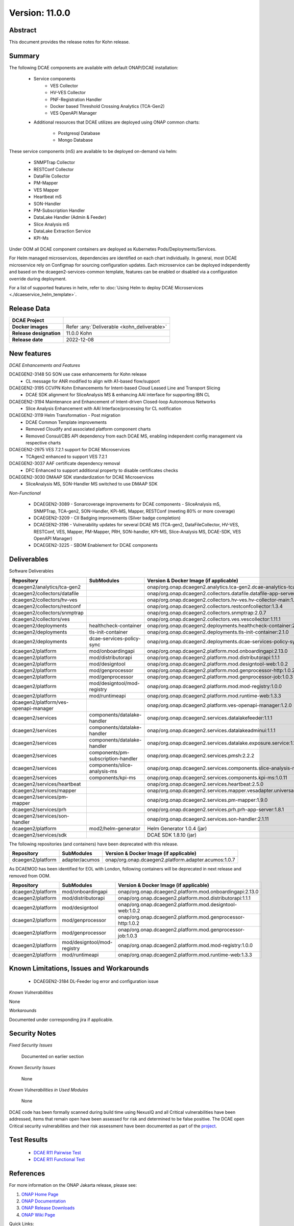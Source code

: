 .. This work is licensed under a Creative Commons Attribution 4.0 International License.
.. http://creativecommons.org/licenses/by/4.0

..      =====================
..      * * *    KOHN   * * *
..      =====================


Version: 11.0.0
===============


Abstract
--------

This document provides the release notes for Kohn release.

Summary
-------

The following DCAE components are available with default ONAP/DCAE installation:

    - Service components
        - VES Collector
        - HV-VES Collector
        - PNF-Registration Handler
        - Docker based Threshold Crossing Analytics (TCA-Gen2)
        - VES OpenAPI Manager

    - Additional resources that DCAE utilizes are deployed using ONAP common charts:

        - Postgresql Database
        - Mongo Database


These service components (mS) are available to be deployed on-demand via helm:

 	- SNMPTrap Collector
 	- RESTConf Collector
 	- DataFile Collector
 	- PM-Mapper
 	- VES Mapper
 	- Heartbeat mS
 	- SON-Handler
 	- PM-Subscription Handler
 	- DataLake Handler (Admin & Feeder)
 	- Slice Analysis mS
 	- DataLake Extraction Service
 	- KPI-Ms


Under OOM all DCAE component containers are deployed as Kubernetes Pods/Deployments/Services.

For Helm managed microservices,  dependencies are identified on each chart individually.
In general, most DCAE microservice rely on Configmap for sourcing configuration updates. Each microservice can be deployed independently and based on the dcaegen2-services-common template, features can be enabled or disabled via a configuration override during deployment.

For a list of supported features in helm, refer to :doc:`Using Helm to deploy DCAE Microservices <./dcaeservice_helm_template>`.


Release Data
------------

+--------------------------------------+--------------------------------------------------------+
| **DCAE Project**                     |                                                        |
|                                      |                                                        |
+--------------------------------------+--------------------------------------------------------+
| **Docker images**                    | Refer :any:`Deliverable <kohn_deliverable>`            |
|                                      |                                                        |
+--------------------------------------+--------------------------------------------------------+
| **Release designation**              | 11.0.0 Kohn                                            |
|                                      |                                                        |
+--------------------------------------+--------------------------------------------------------+
| **Release date**                     | 2022-12-08                                             |
|                                      |                                                        |
+--------------------------------------+--------------------------------------------------------+


New features
------------

*DCAE Enhancements and Features*

DCAEGEN2-3148 5G SON use case enhancements for Kohn release
    - CL message for ANR modified to align with A1-based flow/support

DCAEGEN2-3195 CCVPN Kohn Enhancements for Intent-based Cloud Leased Line and Transport Slicing
    - DCAE SDK alignment for SliceAnalysis MS & enhancing AAI interface for supporting IBN CL 

DCAEGEN2-3194 Maintenance and Enhancement of Intent-driven Closed-loop Autonomous Networks
    - Slice Analysis Enhancement with AAI Interface/processing for CL notification

DCAEGEN2-3119 Helm Transformation - Post migration
     - DCAE Common Template improvements
     - Removed Cloudify and associated platform component charts
     - Removed Consul/CBS API dependency from each DCAE MS, enabling independent config management via respective charts
     
DCAEGEN2-2975 VES 7.2.1 support for DCAE Microservices
     - TCAgen2 enhanced to support VES 7.2.1

DCAEGEN2-3037 AAF certificate dependency removal
    - DFC Enhanced to support additional property to disable certificates checks

DCAEGEN2-3030 DMAAP SDK standardization for DCAE Microservices
    - SliceAnalysis MS, SON-Handler MS switched to use DMAAP SDK


*Non-Functional*

   - DCAEGEN2-3089 - Sonarcoverage improvements for DCAE components - SliceAnalysis mS, SNMPTrap, TCA-gen2, SON-Handler, KPi-MS, Mapper, RESTConf  (meeting 80% or more coverage) 
   - DCAEGEN2-3209 - CII Badging improvements (Silver badge completion)
   - DCAEGEN2-3196 - Vulnerability updates for several DCAE MS (TCA-gen2, DataFileCollector, HV-VES, RESTConf, VES, Mapper, PM-Mapper, PRH, SON-handler, KPI-MS, Slice-Analysis MS, DCAE-SDK, VES OpenAPI Manager)
   - DCAEGEN2-3225 - SBOM Enablement for DCAE components  


.. _kohn_deliverable:

Deliverables
------------

Software Deliverables

.. csv-table::
   :header: "Repository", "SubModules", "Version & Docker Image (if applicable)"
   :widths: auto

   "dcaegen2/analytics/tca-gen2", "", "onap/org.onap.dcaegen2.analytics.tca-gen2.dcae-analytics-tca-web:1.3.4"
   "dcaegen2/collectors/datafile", "", "onap/org.onap.dcaegen2.collectors.datafile.datafile-app-server:1.9.0"
   "dcaegen2/collectors/hv-ves", "", "onap/org.onap.dcaegen2.collectors.hv-ves.hv-collector-main:1.11.0"
   "dcaegen2/collectors/restconf", "", "onap/org.onap.dcaegen2.collectors.restconfcollector:1.3.4"
   "dcaegen2/collectors/snmptrap", "", "onap/org.onap.dcaegen2.collectors.snmptrap:2.0.7"
   "dcaegen2/collectors/ves", "", "onap/org.onap.dcaegen2.collectors.ves.vescollector:1.11.1"
   "dcaegen2/deployments", "healthcheck-container", "onap/org.onap.dcaegen2.deployments.healthcheck-container:2.4.0"
   "dcaegen2/deployments", "tls-init-container", "onap/org.onap.dcaegen2.deployments.tls-init-container:2.1.0"
   "dcaegen2/deployments", "dcae-services-policy-sync", "onap/org.onap.dcaegen2.deployments.dcae-services-policy-sync:1.0.1"
   "dcaegen2/platform", "mod/onboardingapi", "onap/org.onap.dcaegen2.platform.mod.onboardingapi:2.13.0"
   "dcaegen2/platform", "mod/distributorapi", "onap/org.onap.dcaegen2.platform.mod.distributorapi:1.1.1"
   "dcaegen2/platform", "mod/designtool", "onap/org.onap.dcaegen2.platform.mod.designtool-web:1.0.2"
   "dcaegen2/platform", "mod/genprocessor", "onap/org.onap.dcaegen2.platform.mod.genprocessor-http:1.0.2"
   "dcaegen2/platform", "mod/genprocessor", "onap/org.onap.dcaegen2.platform.mod.genprocessor-job:1.0.3"
   "dcaegen2/platform", "mod/designtool/mod-registry", "onap/org.onap.dcaegen2.platform.mod.mod-registry:1.0.0"
   "dcaegen2/platform", "mod/runtimeapi", "onap/org.onap.dcaegen2.platform.mod.runtime-web:1.3.3"
   "dcaegen2/platform/ves-openapi-manager", "", "onap/org.onap.dcaegen2.platform.ves-openapi-manager:1.2.0"
   "dcaegen2/services", "components/datalake-handler", "onap/org.onap.dcaegen2.services.datalakefeeder:1.1.1"
   "dcaegen2/services", "components/datalake-handler", "onap/org.onap.dcaegen2.services.datalakeadminui:1.1.1"
   "dcaegen2/services", "components/datalake-handler", "onap/org.onap.dcaegen2.services.datalake.exposure.service:1.1.1"
   "dcaegen2/services", "components/pm-subscription-handler", "onap/org.onap.dcaegen2.services.pmsh:2.2.2"
   "dcaegen2/services", "components/slice-analysis-ms", "onap/org.onap.dcaegen2.services.components.slice-analysis-ms:1.1.5"
   "dcaegen2/services", "components/kpi-ms", "onap/org.onap.dcaegen2.services.components.kpi-ms:1.0.11"
   "dcaegen2/services/heartbeat", "", "onap/org.onap.dcaegen2.services.heartbeat:2.5.0"
   "dcaegen2/services/mapper", "", "onap/org.onap.dcaegen2.services.mapper.vesadapter.universalvesadaptor:1.4.3"
   "dcaegen2/services/pm-mapper", "", "onap/org.onap.dcaegen2.services.pm-mapper:1.9.0"
   "dcaegen2/services/prh", "", "onap/org.onap.dcaegen2.services.prh.prh-app-server:1.8.1"
   "dcaegen2/services/son-handler", "", "onap/org.onap.dcaegen2.services.son-handler:2.1.11"
   "dcaegen2/platform", "mod2/helm-generator", "Helm Generator 1.0.4 (jar)"
   "dcaegen2/services/sdk", "", "DCAE SDK 1.8.10 (jar)"

The following repositories (and containers) have been deprecated with this release.

.. csv-table::
   :header: "Repository", "SubModules", "Version & Docker Image (if applicable)"
   :widths: auto

   "dcaegen2/platform", "adapter/acumos", "onap/org.onap.dcaegen2.platform.adapter.acumos:1.0.7"

As DCAEMOD has been identified for EOL with London, following containers will be deprecated in next release and removed from OOM.

.. csv-table::
   :header: "Repository", "SubModules", "Version & Docker Image (if applicable)"
   :widths: auto

   "dcaegen2/platform", "mod/onboardingapi", "onap/org.onap.dcaegen2.platform.mod.onboardingapi:2.13.0"
   "dcaegen2/platform", "mod/distributorapi", "onap/org.onap.dcaegen2.platform.mod.distributorapi:1.1.1"
   "dcaegen2/platform", "mod/designtool", "onap/org.onap.dcaegen2.platform.mod.designtool-web:1.0.2"
   "dcaegen2/platform", "mod/genprocessor", "onap/org.onap.dcaegen2.platform.mod.genprocessor-http:1.0.2"
   "dcaegen2/platform", "mod/genprocessor", "onap/org.onap.dcaegen2.platform.mod.genprocessor-job:1.0.3"
   "dcaegen2/platform", "mod/designtool/mod-registry", "onap/org.onap.dcaegen2.platform.mod.mod-registry:1.0.0"
   "dcaegen2/platform", "mod/runtimeapi", "onap/org.onap.dcaegen2.platform.mod.runtime-web:1.3.3"   

Known Limitations, Issues and Workarounds
-----------------------------------------


   - DCAEGEN2-3184 DL-Feeder log error and configuration issue

*Known Vulnerabilities*

None

*Workarounds*

Documented under corresponding jira if applicable.

Security Notes
--------------

*Fixed Security Issues*

    Documented on earlier section

*Known Security Issues*

    None

*Known Vulnerabilities in Used Modules*

    None

DCAE code has been formally scanned during build time using NexusIQ and all Critical vulnerabilities have been addressed, items that remain open have been assessed for risk and determined to be false positive. The DCAE open Critical security vulnerabilities and their risk assessment have been documented as part of the `project <https://wiki.onap.org/display/SV/Kohn+DCAE>`_.

Test Results
------------

 - `DCAE R11 Pairwise Test <https://wiki.onap.org/display/DW/DCAE+Pair+Wise+Testing+for+Kohn+Release>`_
 - `DCAE R11 Functional Test <https://wiki.onap.org/display/DW/DCAE+R11+Kohn+Testplan>`_


References
----------

For more information on the ONAP Jakarta release, please see:

#. `ONAP Home Page`_
#. `ONAP Documentation`_
#. `ONAP Release Downloads`_
#. `ONAP Wiki Page`_


.. _`ONAP Home Page`: https://www.onap.org
.. _`ONAP Wiki Page`: https://wiki.onap.org
.. _`ONAP Documentation`: https://docs.onap.org
.. _`ONAP Release Downloads`: https://git.onap.org

Quick Links:

        - `DCAE project page <https://wiki.onap.org/display/DW/Data+Collection+Analytics+and+Events+Project>`_
        - `Passing Badge information for DCAE <https://bestpractices.coreinfrastructure.org/en/projects/1718>`_
